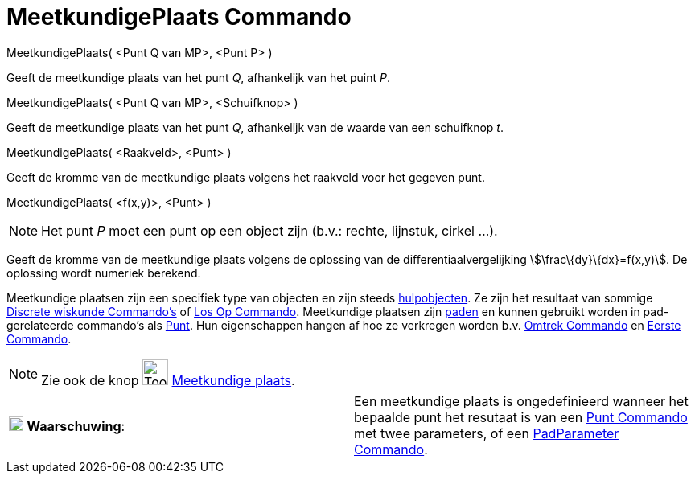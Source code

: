 = MeetkundigePlaats Commando
:page-en: commands/Locus
ifdef::env-github[:imagesdir: /nl/modules/ROOT/assets/images]

MeetkundigePlaats( <Punt Q van MP>, <Punt P> )

Geeft de meetkundige plaats van het punt _Q_, afhankelijk van het puint _P_.

MeetkundigePlaats( <Punt Q van MP>, <Schuifknop> )

Geeft de meetkundige plaats van het punt _Q_, afhankelijk van de waarde van een schuifknop _t_.

MeetkundigePlaats( <Raakveld>, <Punt> )

Geeft de kromme van de meetkundige plaats volgens het raakveld voor het gegeven punt.

MeetkundigePlaats( <f(x,y)>, <Punt> )

[NOTE]
====

Het punt _P_ moet een punt op een object zijn (b.v.: rechte, lijnstuk, cirkel ...).

====

Geeft de kromme van de meetkundige plaats volgens de oplossing van de differentiaalvergelijking
stem:[\frac\{dy}\{dx}=f(x,y)]. De oplossing wordt numeriek berekend.

Meetkundige plaatsen zijn een specifiek type van objecten en zijn steeds
xref:/Vrije_afhankelijke_en_hulpobjecten.adoc[hulpobjecten]. Ze zijn het resultaat van sommige
xref:/commands/Discrete_wiskunde_Commando_s.adoc[Discrete wiskunde Commando's] of xref:/commands/Los_Op.adoc[Los Op
Commando]. Meetkundige plaatsen zijn xref:/Meetkundige_Objecten.adoc[paden] en kunnen gebruikt worden in
pad-gerelateerde commando's als xref:/commands/Punt.adoc[Punt]. Hun eigenschappen hangen af hoe ze verkregen worden b.v.
xref:/commands/Omtrek.adoc[Omtrek Commando] en xref:/commands/Eerste.adoc[Eerste Commando].

[NOTE]
====

Zie ook de knop image:Tool_Locus.gif[Tool Locus.gif,width=32,height=32] xref:/tools/Meetkundige_plaats.adoc[Meetkundige
plaats].

====

[cols=",",]
|===
|image:18px-Attention.png[Waarschuwing,title="Waarschuwing",width=18,height=18] *Waarschuwing*: |Een meetkundige plaats
is ongedefinieerd wanneer het bepaalde punt het resutaat is van een xref:/commands/Punt.adoc[Punt Commando] met twee
parameters, of een xref:/commands/PadParameter.adoc[PadParameter Commando].
|===
